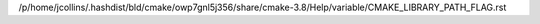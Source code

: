 /p/home/jcollins/.hashdist/bld/cmake/owp7gnl5j356/share/cmake-3.8/Help/variable/CMAKE_LIBRARY_PATH_FLAG.rst